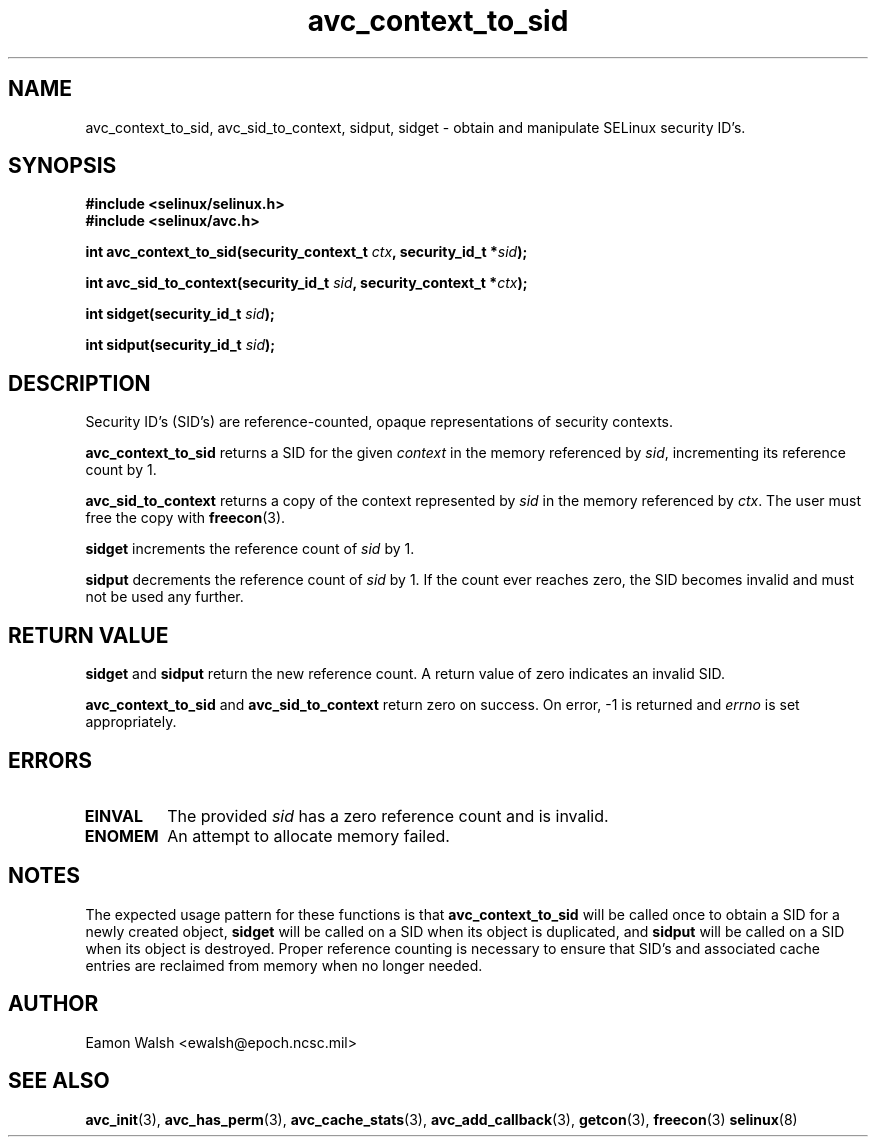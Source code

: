 .\" Hey Emacs! This file is -*- nroff -*- source.
.\"
.\" Author: Eamon Walsh (ewalsh@epoch.ncsc.mil) 2004
.TH "avc_context_to_sid" "3" "27 May 2004" "" "SE Linux API documentation"
.SH "NAME"
avc_context_to_sid, avc_sid_to_context, sidput, sidget \- obtain and manipulate SELinux security ID's.
.SH "SYNOPSIS"
.B #include <selinux/selinux.h>
.br
.B #include <selinux/avc.h>
.sp
.BI "int avc_context_to_sid(security_context_t " ctx ", security_id_t *" sid ");"
.sp
.BI "int avc_sid_to_context(security_id_t " sid ", security_context_t *" ctx ");"
.sp
.BI "int sidget(security_id_t " sid ");"
.sp
.BI "int sidput(security_id_t " sid ");"
.SH "DESCRIPTION"
Security ID's (SID's) are reference-counted, opaque representations of security contexts.  

.B avc_context_to_sid
returns a SID for the given
.I context
in the memory referenced by
.IR sid ,
incrementing its reference count by 1.

.B avc_sid_to_context
returns a copy of the context represented by
.I sid
in the memory referenced by
.IR ctx .
The user must free the copy with
.BR freecon (3).

.B sidget
increments the reference count of
.I sid 
by 1.

.B sidput
decrements the reference count of
.I sid
by 1.  If the count ever reaches zero, the SID becomes
invalid and must not be used any further.

.SH "RETURN VALUE"
.B sidget
and
.B sidput
return the new reference count.  A return value of zero indicates
an invalid SID.

.B avc_context_to_sid
and
.B avc_sid_to_context
return zero on success.  On error, \-1 is returned and
.I errno
is set appropriately.

.SH "ERRORS"
.TP
.B EINVAL
The provided
.I sid
has a zero reference count and is invalid.
.TP
.B ENOMEM
An attempt to allocate memory failed.

.SH "NOTES"
The expected usage pattern for these functions is that
.B avc_context_to_sid
will be called once to obtain a SID for a newly created object,
.B sidget
will be called on a SID when its object is duplicated, and
.B sidput
will be called on a SID when its object is destroyed.  Proper reference counting is necessary to ensure that SID's and associated cache entries are reclaimed from memory when no longer needed.

.SH "AUTHOR"
Eamon Walsh <ewalsh@epoch.ncsc.mil>

.SH "SEE ALSO"
.BR avc_init (3),
.BR avc_has_perm (3),
.BR avc_cache_stats (3),
.BR avc_add_callback (3),
.BR getcon (3),
.BR freecon (3)
.BR selinux (8)

